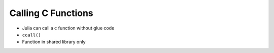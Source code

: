 Calling C Functions
===============================================================================

- Julia can call a c function without glue code

- ``ccall()``

- Function in shared library only



